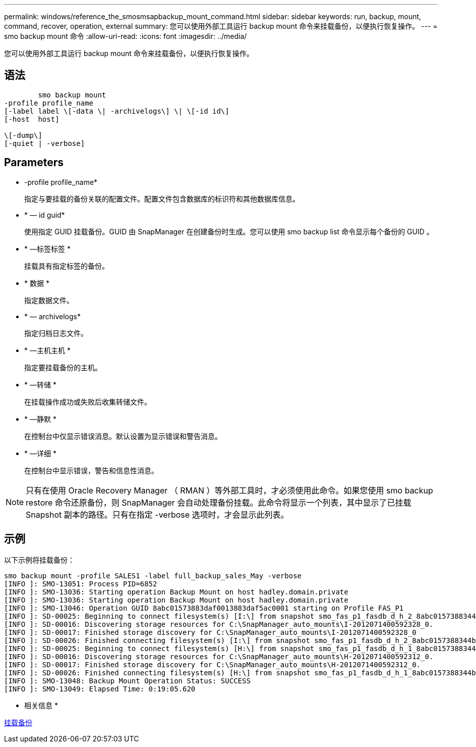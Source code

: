 ---
permalink: windows/reference_the_smosmsapbackup_mount_command.html 
sidebar: sidebar 
keywords: run, backup, mount, command, recover, operation, external 
summary: 您可以使用外部工具运行 backup mount 命令来挂载备份，以便执行恢复操作。 
---
= smo backup mount 命令
:allow-uri-read: 
:icons: font
:imagesdir: ../media/


[role="lead"]
您可以使用外部工具运行 backup mount 命令来挂载备份，以便执行恢复操作。



== 语法

[listing]
----

        smo backup mount
-profile profile_name
[-label label \[-data \| -archivelogs\] \| \[-id id\]
[-host  host]

\[-dump\]
[-quiet | -verbose]
----


== Parameters

* -profile profile_name*
+
指定与要挂载的备份关联的配置文件。配置文件包含数据库的标识符和其他数据库信息。

* * — id guid*
+
使用指定 GUID 挂载备份。GUID 由 SnapManager 在创建备份时生成。您可以使用 smo backup list 命令显示每个备份的 GUID 。

* * —标签标签 *
+
挂载具有指定标签的备份。

* * 数据 *
+
指定数据文件。

* * — archivelogs*
+
指定归档日志文件。

* * —主机主机 *
+
指定要挂载备份的主机。

* * —转储 *
+
在挂载操作成功或失败后收集转储文件。

* * —静默 *
+
在控制台中仅显示错误消息。默认设置为显示错误和警告消息。

* * —详细 *
+
在控制台中显示错误，警告和信息性消息。




NOTE: 只有在使用 Oracle Recovery Manager （ RMAN ）等外部工具时，才必须使用此命令。如果您使用 smo backup restore 命令还原备份，则 SnapManager 会自动处理备份挂载。此命令将显示一个列表，其中显示了已挂载 Snapshot 副本的路径。只有在指定 -verbose 选项时，才会显示此列表。



== 示例

以下示例将挂载备份：

[listing]
----
smo backup mount -profile SALES1 -label full_backup_sales_May -verbose
[INFO ]: SMO-13051: Process PID=6852
[INFO ]: SMO-13036: Starting operation Backup Mount on host hadley.domain.private
[INFO ]: SMO-13036: Starting operation Backup Mount on host hadley.domain.private
[INFO ]: SMO-13046: Operation GUID 8abc01573883daf0013883daf5ac0001 starting on Profile FAS_P1
[INFO ]: SD-00025: Beginning to connect filesystem(s) [I:\] from snapshot smo_fas_p1_fasdb_d_h_2_8abc0157388344bc01388344c2d50001_0.
[INFO ]: SD-00016: Discovering storage resources for C:\SnapManager_auto_mounts\I-2012071400592328_0.
[INFO ]: SD-00017: Finished storage discovery for C:\SnapManager_auto_mounts\I-2012071400592328_0
[INFO ]: SD-00026: Finished connecting filesystem(s) [I:\] from snapshot smo_fas_p1_fasdb_d_h_2_8abc0157388344bc01388344c2d50001_0.
[INFO ]: SD-00025: Beginning to connect filesystem(s) [H:\] from snapshot smo_fas_p1_fasdb_d_h_1_8abc0157388344bc01388344c2d50001_0.
[INFO ]: SD-00016: Discovering storage resources for C:\SnapManager_auto_mounts\H-2012071400592312_0.
[INFO ]: SD-00017: Finished storage discovery for C:\SnapManager_auto_mounts\H-2012071400592312_0.
[INFO ]: SD-00026: Finished connecting filesystem(s) [H:\] from snapshot smo_fas_p1_fasdb_d_h_1_8abc0157388344bc01388344c2d50001_0.
[INFO ]: SMO-13048: Backup Mount Operation Status: SUCCESS
[INFO ]: SMO-13049: Elapsed Time: 0:19:05.620
----
* 相关信息 *

xref:task_mounting_backups.adoc[挂载备份]
